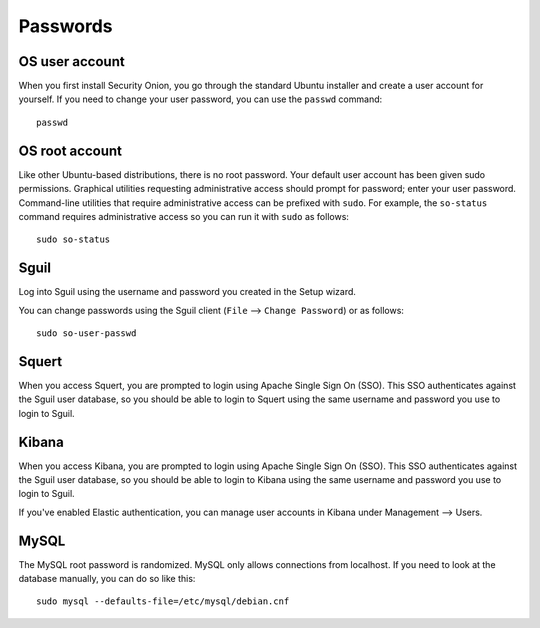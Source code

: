 Passwords
=========

OS user account
---------------

When you first install Security Onion, you go through the standard Ubuntu installer and create a user account for yourself.  If you need to change your user password, you can use the ``passwd`` command:

::

    passwd
    
OS root account
---------------

Like other Ubuntu-based distributions, there is no root password. Your default user account has been given sudo permissions. Graphical utilities requesting administrative access should prompt for password; enter your user password. Command-line utilities that require administrative access can be prefixed with ``sudo``. For example, the ``so-status`` command requires administrative access so you can run it with ``sudo`` as follows:

::

    sudo so-status

Sguil
-----

Log into Sguil using the username and password you created in the Setup wizard.

You can change passwords using the Sguil client (``File`` --> ``Change Password``) or as follows:

::

    sudo so-user-passwd

Squert
------

When you access Squert, you are prompted to login using Apache Single Sign On (SSO). This SSO authenticates against the Sguil user database, so you should be able to login to Squert using the same username and password you use to login to Sguil.

Kibana
------

When you access Kibana, you are prompted to login using Apache Single Sign On (SSO). This SSO authenticates against the Sguil user database, so you should be able to login to Kibana using the same username and password you use to login to Sguil.

If you've enabled Elastic authentication, you can manage user accounts in Kibana under Management --> Users.

MySQL
-----

The MySQL root password is randomized. MySQL only allows connections from localhost. If you need to look at the database manually, you can do so like this:

::

    sudo mysql --defaults-file=/etc/mysql/debian.cnf

